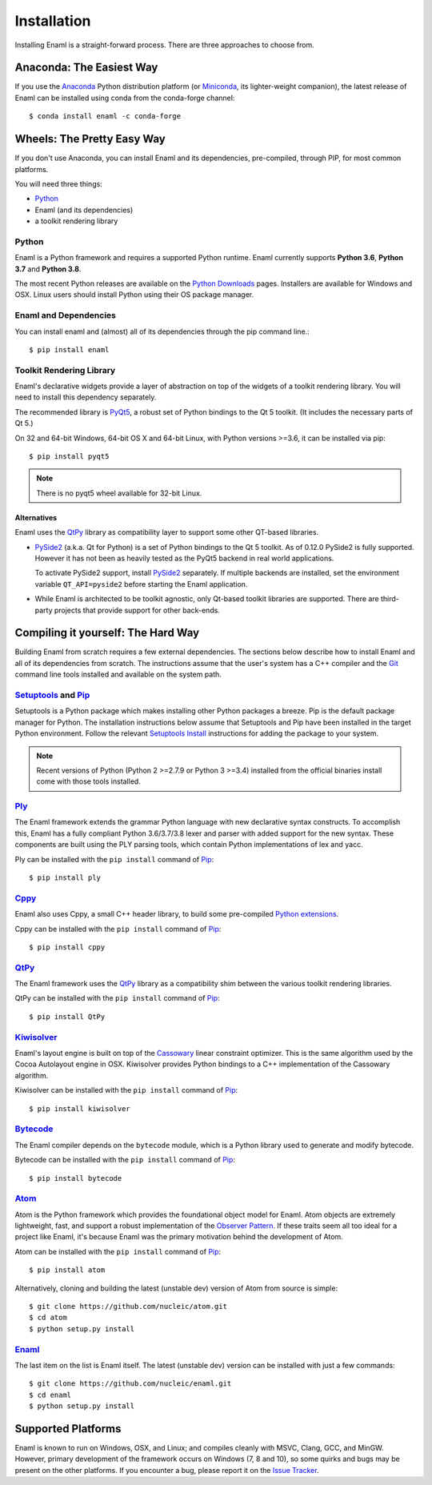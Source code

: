 .. _installation:

============
Installation
============

Installing Enaml is a straight-forward process. There are three approaches to
choose from.

Anaconda: The Easiest Way
-------------------------

If you use the `Anaconda`_ Python distribution platform (or `Miniconda`_,
its lighter-weight companion), the latest release of Enaml can be installed
using conda from the conda-forge channel::

    $ conda install enaml -c conda-forge

.. _Anaconda: https://store.continuum.io/cshop/anaconda
.. _Miniconda: https://conda.io/miniconda.html

Wheels: The Pretty Easy Way
---------------------------

If you don't use Anaconda, you can install Enaml and its dependencies,
pre-compiled, through PIP, for most common platforms.

You will need three things:

* `Python`_
* Enaml (and its dependencies)
* a toolkit rendering library

Python
~~~~~~

Enaml is a Python framework and requires a supported Python runtime. Enaml
currently supports **Python 3.6**, **Python 3.7** and **Python 3.8**.

The most recent Python releases are available on the `Python Downloads`_ pages.
Installers are available for Windows and OSX. Linux users should install Python
using their OS package manager.

.. _Python: http://python.org
.. _Python Downloads: http://python.org/download


Enaml and Dependencies
~~~~~~~~~~~~~~~~~~~~~~

You can install enaml and (almost) all of its dependencies through the pip
command line.::

    $ pip install enaml

Toolkit Rendering Library
~~~~~~~~~~~~~~~~~~~~~~~~~

Enaml's declarative widgets provide a layer of abstraction on top of the
widgets of a toolkit rendering library. You will need to install this
dependency separately.

The recommended library is `PyQt5`_,  a robust set of Python bindings to the
Qt 5 toolkit.  (It includes the necessary parts of Qt 5.)

On 32 and 64-bit Windows, 64-bit OS X and 64-bit Linux, with Python
versions >=3.6, it can be installed via pip::

    $ pip install pyqt5

.. note::
    There is no pyqt5 wheel available for 32-bit Linux.

Alternatives
++++++++++++

Enaml uses the `QtPy`_ library as compatibility layer to support some other
QT-based libraries.

* `PySide2`_ (a.k.a. Qt for Python) is a set of Python bindings to the Qt 5 toolkit.
  As of 0.12.0 PySide2 is fully supported. However it has not been as heavily
  tested as the PyQt5 backend in real world applications.

  To activate PySide2 support, install `PySide2`_ separately. If multiple backends
  are installed, set the environment variable ``QT_API=pyside2`` before starting
  the Enaml application.

* While Enaml is architected to be toolkit agnostic, only Qt-based toolkit libraries are
  supported. There are third-party projects that provide support for other back-ends.

Compiling it yourself: The Hard Way
-----------------------------------

Building Enaml from scratch requires a few external dependencies. The
sections below describe how to install Enaml and all of its dependencies from
scratch. The instructions assume that the user's system has a C++ compiler and
the `Git`_ command line tools installed and available on the system path.

.. _Git: http://git-scm.com

`Setuptools`_ and `Pip`_
~~~~~~~~~~~~~~~~~~~~~~~~~~~~~~~~~~~~~~~~

Setuptools is a Python package which makes installing other Python packages a
breeze. Pip is the default package manager for Python. The installation
instructions below assume that Setuptools and Pip have been installed in the
target Python environment. Follow the relevant `Setuptools Install`_
instructions for adding the package to your system.

.. note::
    Recent versions of Python (Python 2 >=2.7.9 or Python 3 >=3.4) installed
    from the official binaries install come with those tools installed.

.. _Setuptools: http://pythonhosted.org/setuptools
.. _Pip: https://pip.pypa.io/en/stable/
.. _Setuptools Install: https://pypi.python.org/pypi/setuptools/1.1.6
.. _Pip Install: https://pip.pypa.io/en/stable/installing/

`Ply`_
~~~~~~

The Enaml framework extends the grammar Python language with new declarative
syntax constructs. To accomplish this, Enaml has a fully compliant Python
3.6/3.7/3.8 lexer and parser with added support for the new syntax. These
components are built using the PLY parsing tools, which contain Python
implementations of lex and yacc.

Ply can be installed with the ``pip install`` command of `Pip`_::

    $ pip install ply

.. _Ply: http://www.dabeaz.com/ply

`Cppy`_
~~~~~~~

Enaml also uses Cppy, a small C++ header library, to build some pre-compiled
`Python extensions`_.

Cppy can be installed with the ``pip install`` command of `Pip`_::

    $ pip install cppy

.. _Cppy: https://github.com/nucleic/cppy
.. _Python extensions: https://docs.python.org/3/extending/extending.html

`QtPy`_
~~~~~~~

The Enaml framework uses the `QtPy`_ library as a compatibility shim between
the various toolkit rendering libraries.

QtPy can be installed with the ``pip install`` command of `Pip`_::

    $ pip install QtPy

.. _PyQt: http://www.riverbankcomputing.com/software/pyqt/intro
.. _PyQt5: https://pypi.org/project/PyQt5/
.. _QtPy: https://pypi.python.org/pypi/QtPy/
.. _Qt: http://qt-project.org
.. _PyQt Downloads: http://www.riverbankcomputing.com/software/pyqt/download
.. _Homebrew: http://brew.sh
.. _PySide: http://qt-project.org/wiki/PySide
.. _Pyside2: http://wiki.qt.io/Qt_for_Python

`Kiwisolver`_
~~~~~~~~~~~~~

Enaml's layout engine is built on top of the `Cassowary`_ linear constraint
optimizer. This is the same algorithm used by the Cocoa Autolayout engine in
OSX. Kiwisolver provides Python bindings to a C++ implementation of the
Cassowary algorithm.

Kiwisolver can be installed with the ``pip install`` command of `Pip`_::

    $ pip install kiwisolver

.. _Kiwisolver: https://github.com/nucleic/kiwi
.. _Cassowary: http://www.cs.washington.edu/research/constraints/cassowary

`Bytecode`_
~~~~~~~~~~~

The Enaml compiler depends on the ``bytecode`` module, which is a Python
library used to generate and modify bytecode.

Bytecode can be installed with the ``pip install`` command of `Pip`_::

    $ pip install bytecode

.. _Bytecode: https://github.com/vstinner/bytecode

`Atom`_
~~~~~~~

Atom is the Python framework which provides the foundational object model for
Enaml. Atom objects are extremely lightweight, fast, and support a robust
implementation of the `Observer Pattern`_. If these traits seem all too ideal
for a project like Enaml, it's because Enaml was the primary motivation behind
the development of Atom.

Atom can be installed with the ``pip install`` command of `Pip`_::

    $ pip install atom

Alternatively, cloning and building the latest (unstable dev) version of Atom from source is simple::

    $ git clone https://github.com/nucleic/atom.git
    $ cd atom
    $ python setup.py install

.. _Atom: https://github.com/nucleic/atom
.. _Observer Pattern: http://en.wikipedia.org/wiki/Observer_pattern

`Enaml`_
~~~~~~~~

The last item on the list is Enaml itself. The latest (unstable dev) version
can be installed with just a few commands::

    $ git clone https://github.com/nucleic/enaml.git
    $ cd enaml
    $ python setup.py install

.. _Enaml: https://github.com/nucleic/enaml

Supported Platforms
-------------------

Enaml is known to run on Windows, OSX, and Linux; and compiles cleanly
with MSVC, Clang, GCC, and MinGW. However, primary development of the
framework occurs on Windows (7, 8 and 10), so some quirks and bugs may be
present on the other platforms. If you encounter a bug, please report
it on the `Issue Tracker`_.

.. _Issue Tracker: http://github.com/nucleic/enaml/issues
